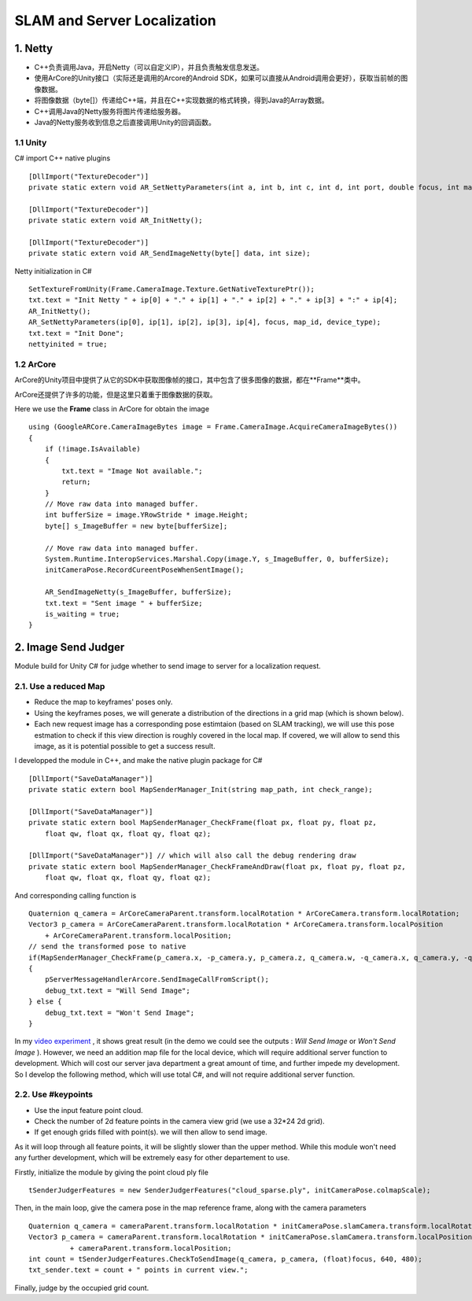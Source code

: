 SLAM and Server Localization
===================================

1. Netty
----------------------------

* C++负责调用Java，开启Netty（可以自定义IP），并且负责触发信息发送。
* 使用ArCore的Unity接口（实际还是调用的Arcore的Android SDK，如果可以直接从Android调用会更好），获取当前帧的图像数据。
* 将图像数据（byte[]）传递给C++端，并且在C++实现数据的格式转换，得到Java的Array数据。
* C++调用Java的Netty服务将图片传递给服务器。
* Java的Netty服务收到信息之后直接调用Unity的回调函数。

1.1 Unity
~~~~~~~~~~~~~~~~~~~~~~

C# import C++ native plugins ::

  [DllImport("TextureDecoder")]
  private static extern void AR_SetNettyParameters(int a, int b, int c, int d, int port, double focus, int mapid, int devicetype);

  [DllImport("TextureDecoder")]
  private static extern void AR_InitNetty();

  [DllImport("TextureDecoder")]
  private static extern void AR_SendImageNetty(byte[] data, int size);

Netty initialization in C# ::

  SetTextureFromUnity(Frame.CameraImage.Texture.GetNativeTexturePtr());
  txt.text = "Init Netty " + ip[0] + "." + ip[1] + "." + ip[2] + "." + ip[3] + ":" + ip[4];
  AR_InitNetty();
  AR_SetNettyParameters(ip[0], ip[1], ip[2], ip[3], ip[4], focus, map_id, device_type);
  txt.text = "Init Done";
  nettyinited = true;


1.2 ArCore
~~~~~~~~~~~~~~~~

ArCore的Unity项目中提供了从它的SDK中获取图像帧的接口，其中包含了很多图像的数据，都在**Frame**类中。


ArCore还提供了许多的功能，但是这里只着重于图像数据的获取。

Here we use the **Frame** class in ArCore for obtain the image ::

  using (GoogleARCore.CameraImageBytes image = Frame.CameraImage.AcquireCameraImageBytes())
  {
      if (!image.IsAvailable)
      {
          txt.text = "Image Not available.";
          return;
      }
      // Move raw data into managed buffer.
      int bufferSize = image.YRowStride * image.Height;
      byte[] s_ImageBuffer = new byte[bufferSize];

      // Move raw data into managed buffer.
      System.Runtime.InteropServices.Marshal.Copy(image.Y, s_ImageBuffer, 0, bufferSize);
      initCameraPose.RecordCureentPoseWhenSentImage();

      AR_SendImageNetty(s_ImageBuffer, bufferSize);
      txt.text = "Sent image " + bufferSize;
      is_waiting = true;
  }

2. Image Send Judger
----------------------

Module build for Unity C# for judge whether to send image to server for a localization request.

2.1. Use a reduced Map
~~~~~~~~~~~~~~~~~~~~~~~~~~~~~

* Reduce the map to keyframes' poses only.
* Using the keyframes poses, we will generate a distribution of the directions in a grid map (which is shown below).
* Each new request image has a corresponding pose estimtaion (based on SLAM tracking), we will use this pose estmation to check if this view direction is roughly covered in the local map. If covered, we will allow to send this image, as it is potential possible to get a success result.

.. image:: ../images/local_map.PNG
    :align: center
    :width: 60%

I developped the module in C++, and make the native plugin package for C# ::

  [DllImport("SaveDataManager")]
  private static extern bool MapSenderManager_Init(string map_path, int check_range);

  [DllImport("SaveDataManager")]
  private static extern bool MapSenderManager_CheckFrame(float px, float py, float pz,
      float qw, float qx, float qy, float qz);

  [DllImport("SaveDataManager")] // which will also call the debug rendering draw
  private static extern bool MapSenderManager_CheckFrameAndDraw(float px, float py, float pz,
      float qw, float qx, float qy, float qz);

And corresponding calling function is ::

  Quaternion q_camera = ArCoreCameraParent.transform.localRotation * ArCoreCamera.transform.localRotation;
  Vector3 p_camera = ArCoreCameraParent.transform.localRotation * ArCoreCamera.transform.localPosition
      + ArCoreCameraParent.transform.localPosition;
  // send the transformed pose to native
  if(MapSenderManager_CheckFrame(p_camera.x, -p_camera.y, p_camera.z, q_camera.w, -q_camera.x, q_camera.y, -q_camera.z))
  {
      pServerMessageHandlerArcore.SendImageCallFromScript();
      debug_txt.text = "Will Send Image";
  } else {
      debug_txt.text = "Won't Send Image";
  }

In my `video experiment <https://www.bilibili.com/video/BV1NZ4y1j7Ba?p=7>`_ , it shows great result (in the demo we could see the
outputs : *Will Send Image* or *Won't Send Image* ).
However, we need an addition map file for the local device, which will require additional server function to development.
Which will cost our server java department a great amount of time, and further impede my development.
So I develop the following method, which will use total C#, and will not require additional server function.

2.2. Use #keypoints
~~~~~~~~~~~~~~~~~~~~~~

* Use the input feature point cloud.
* Check the number of 2d feature points in the camera view grid (we use a 32*24 2d grid).
* If get enough grids filled with point(s). we will then allow to send image.

As it will loop through all feature points, it will be slightly slower than the upper method. While this module won't need any further
development, which will be extremely easy for other departement to use.

Firstly, initialize the module by giving the point cloud ply file ::

  tSenderJudgerFeatures = new SenderJudgerFeatures("cloud_sparse.ply", initCameraPose.colmapScale);

Then, in the main loop, give the camera pose in the map reference frame, along with the camera parameters ::

  Quaternion q_camera = cameraParent.transform.localRotation * initCameraPose.slamCamera.transform.localRotation;
  Vector3 p_camera = cameraParent.transform.localRotation * initCameraPose.slamCamera.transform.localPosition
            + cameraParent.transform.localPosition;
  int count = tSenderJudgerFeatures.CheckToSendImage(q_camera, p_camera, (float)focus, 640, 480);
  txt_sender.text = count + " points in current view.";

Finally, judge by the occupied grid count.

